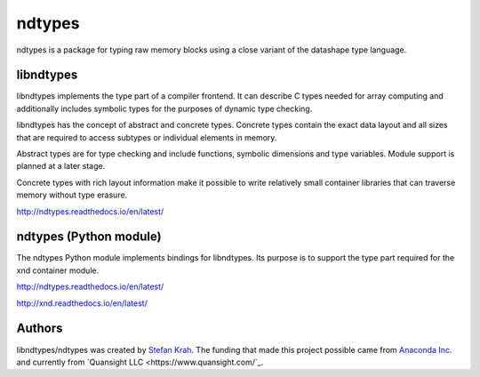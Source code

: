 
ndtypes
=======

ndtypes is a package for typing raw memory blocks using a close variant of
the datashape type language.


libndtypes
----------

libndtypes implements the type part of a compiler frontend. It can describe
C types needed for array computing and additionally includes symbolic types
for the purposes of dynamic type checking.

libndtypes has the concept of abstract and concrete types. Concrete types
contain the exact data layout and all sizes that are required to access
subtypes or individual elements in memory.

Abstract types are for type checking and include functions, symbolic dimensions
and type variables. Module support is planned at a later stage.

Concrete types with rich layout information make it possible to write
relatively small container libraries that can traverse memory without
type erasure.


http://ndtypes.readthedocs.io/en/latest/


ndtypes (Python module)
-----------------------

The ndtypes Python module implements bindings for libndtypes.  Its purpose
is to support the type part required for the xnd container module.

http://ndtypes.readthedocs.io/en/latest/

http://xnd.readthedocs.io/en/latest/


Authors
-------

libndtypes/ndtypes was created by `Stefan Krah <https://github.com/skrah>`_.
The funding that made this project possible came from `Anaconda Inc. <https://www.anaconda.com/>`_
and currently from `Quansight LLC <https://www.quansight.com/`_.
